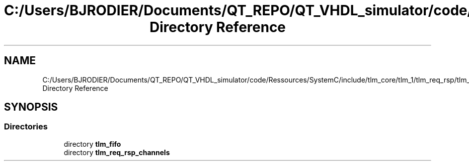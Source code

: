 .TH "C:/Users/BJRODIER/Documents/QT_REPO/QT_VHDL_simulator/code/Ressources/SystemC/include/tlm_core/tlm_1/tlm_req_rsp/tlm_channels Directory Reference" 3 "VHDL simulator" \" -*- nroff -*-
.ad l
.nh
.SH NAME
C:/Users/BJRODIER/Documents/QT_REPO/QT_VHDL_simulator/code/Ressources/SystemC/include/tlm_core/tlm_1/tlm_req_rsp/tlm_channels Directory Reference
.SH SYNOPSIS
.br
.PP
.SS "Directories"

.in +1c
.ti -1c
.RI "directory \fBtlm_fifo\fP"
.br
.ti -1c
.RI "directory \fBtlm_req_rsp_channels\fP"
.br
.in -1c
